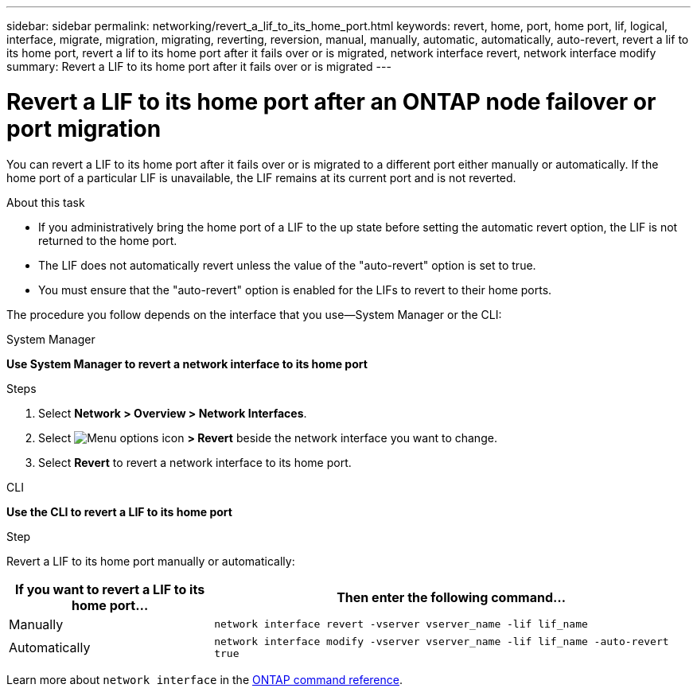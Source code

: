 ---
sidebar: sidebar
permalink: networking/revert_a_lif_to_its_home_port.html
keywords: revert, home, port, home port, lif, logical, interface, migrate, migration, migrating, reverting, reversion, manual, manually, automatic, automatically, auto-revert, revert a lif to its home port, revert a lif to its home port after it fails over or is migrated, network interface revert, network interface modify
summary: Revert a LIF to its home port after it fails over or is migrated
---

= Revert a LIF to its home port after an ONTAP node failover or port migration
:hardbreaks:
:nofooter:
:icons: font
:linkattrs:
:imagesdir: ../media/


[.lead]
You can revert a LIF to its home port after it fails over or is migrated to a different port either manually or automatically. If the home port of a particular LIF is unavailable, the LIF remains at its current port and is not reverted.

.About this task

* If you administratively bring the home port of a LIF to the up state before setting the automatic revert option, the LIF is not returned to the home port.
* The LIF does not automatically revert unless the value of the "auto-revert" option is set to true.
* You must ensure that the "auto-revert" option is enabled for the LIFs to revert to their home ports.

The procedure you follow depends on the interface that you use--System Manager or the CLI:

[role="tabbed-block"]
====
.System Manager
--
*Use System Manager to revert a network interface to its home port*

.Steps

. Select *Network > Overview > Network Interfaces*.

. Select image:icon_kabob.gif[Menu options icon] *> Revert* beside the network interface you want to change.

. Select *Revert* to revert a network interface to its home port. 
--
//2022 Nov 28, ONTAPDOC-711 
.CLI
--
*Use the CLI to revert a LIF to its home port*

.Step

Revert a LIF to its home port manually or automatically:

[cols="30,70"]
|===

h|If you want to revert a LIF to its home port... h|Then enter the following command...

|Manually
|`network interface revert -vserver vserver_name -lif lif_name`
|Automatically
|`network interface modify -vserver vserver_name -lif lif_name -auto-revert true`
|===
Learn more about `network interface` in the link:https://docs.netapp.com/us-en/ontap-cli/search.html?q=network+interface[ONTAP command reference^].
--
====

// 2025 Apr 28, ONTAPDOC-2960
// 27-MAR-2025 ONTAPDOC-2909
// IE-554, 2022-07-28
// restructured: March 2021
// enhanced keywords May 2021
// CSAR 1408595
